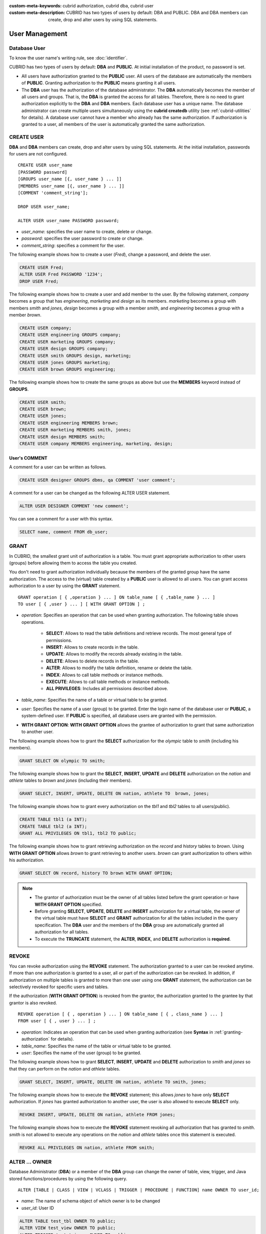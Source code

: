 
:custom-meta-keywords: cubrid authorization, cubrid dba, cubrid user
:custom-meta-description: CUBRID has two types of users by default: DBA and PUBLIC. DBA and DBA members can create, drop and alter users by using SQL statements.

***************
User Management
***************

Database User
=============

To know the user name's writing rule, see :doc:`identifier`.

CUBRID has two types of users by default: **DBA** and **PUBLIC**. At initial installation of the product, no password is set.

*   All users have authorization granted to the **PUBLIC** user. All users of the database are automatically the members of **PUBLIC**. Granting authorization to the **PUBLIC** means granting it all users.

*   The **DBA** user has the authorization of the database administrator. The **DBA** automatically becomes the member of all users and groups. That is, the **DBA** is granted the access for all tables. Therefore, there is no need to grant authorization explicitly to the **DBA** and **DBA** members. Each database user has a unique name. The database administrator can create multiple users simultaneously using the **cubrid createdb** utility (see :ref:`cubrid-utilities` for details). A database user cannot have a member who already has the same authorization. If authorization is granted to a user, all members of the user is automatically granted the same authorization.

.. _create-user:

CREATE USER
===========

**DBA** and **DBA** members can create, drop and alter users by using SQL statements. At the initial installation, passwords for users are not configured. ::

    CREATE USER user_name
    [PASSWORD password]
    [GROUPS user_name [{, user_name } ... ]]
    [MEMBERS user_name [{, user_name } ... ]] 
    [COMMENT 'comment_string'];
    
    DROP USER user_name;
    
    ALTER USER user_name PASSWORD password;

*   *user_name*: specifies the user name to create, delete or change.
*   *password*: specifies the user password to create or change.
*   *comment_string*: specifies a comment for the user.

The following example shows how to create a user (*Fred*), change a password, and delete the user.

.. code-block:: sql

    CREATE USER Fred;
    ALTER USER Fred PASSWORD '1234';
    DROP USER Fred;

The following example shows how to create a user and add member to the user. By the following statement, *company* becomes a group that has *engineering*, *marketing* and *design* as its members. *marketing* becomes a group with members *smith* and *jones*, *design* becomes a group with a member *smith*, and *engineering* becomes a group with a member *brown*.

.. code-block:: sql

    CREATE USER company;
    CREATE USER engineering GROUPS company;
    CREATE USER marketing GROUPS company;
    CREATE USER design GROUPS company;
    CREATE USER smith GROUPS design, marketing;
    CREATE USER jones GROUPS marketing;  
    CREATE USER brown GROUPS engineering;

The following example shows how to create the same groups as above but use the **MEMBERS** keyword instead of **GROUPS**.

.. code-block:: sql

    CREATE USER smith;
    CREATE USER brown;
    CREATE USER jones;
    CREATE USER engineering MEMBERS brown;
    CREATE USER marketing MEMBERS smith, jones;
    CREATE USER design MEMBERS smith;
    CREATE USER company MEMBERS engineering, marketing, design;

User's COMMENT
--------------

A comment for a user can be written as follows.

.. code-block:: sql

    CREATE USER designer GROUPS dbms, qa COMMENT 'user comment';

A comment for a user can be changed as the following ALTER USER statement.

.. code-block:: sql
    
    ALTER USER DESIGNER COMMENT 'new comment';
    
You can see a comment for a user with this syntax.

.. code-block:: sql

    SELECT name, comment FROM db_user;

.. _granting-authorization:

GRANT
=====

In CUBRID, the smallest grant unit of authorization is a table. You must grant appropriate authorization to other users (groups) before allowing them to access the table you created.

You don't need to grant authorization individually because the members of the granted group have the same authorization. The access to the (virtual) table created by a **PUBLIC** user is allowed to all users. You can grant access authorization to a user by using the **GRANT** statement. ::

    GRANT operation [ { ,operation } ... ] ON table_name [ { ,table_name } ... ]
    TO user [ { ,user } ... ] [ WITH GRANT OPTION ] ; 

* *operation*: Specifies an operation that can be used when granting authorization. The following table shows operations.

    *   **SELECT**: Allows to read the table definitions and retrieve records. The most general type of permissions.
    *   **INSERT**: Allows to create records in the table.
    *   **UPDATE**: Allows to modify the records already existing in the table.
    *   **DELETE**: Allows to delete records in the table.
    *   **ALTER**: Allows to modify the table definition, rename or delete the table.
    *   **INDEX**: Allows to call table methods or instance methods.
    *   **EXECUTE**: Allows to call table methods or instance methods.
    *   **ALL PRIVILEGES**: Includes all permissions described above.

* *table_name*: Specifies the name of a table or virtual table to be granted.
* *user*: Specifies the name of a user (group) to be granted. Enter the login name of the database user or **PUBLIC**, a system-defined user. If **PUBLIC** is specified, all database users are granted with the permission.
* **WITH GRANT OPTION**: **WITH GRANT OPTION** allows the grantee of authorization to grant that same authorization to another user.

The following example shows how to grant the **SELECT** authorization for the *olympic* table to *smith* (including his members).

.. code-block:: sql

    GRANT SELECT ON olympic TO smith;

The following example shows how to grant the **SELECT**, **INSERT**, **UPDATE** and **DELETE** authorization on the *nation* and *athlete* tables to *brown* and *jones* (including their members).

.. code-block:: sql

    GRANT SELECT, INSERT, UPDATE, DELETE ON nation, athlete TO  brown, jones;

The following example shows how to grant every authorization on the *tbl1* and *tbl2* tables to all users(public).

.. code-block:: sql

    CREATE TABLE tbl1 (a INT);
    CREATE TABLE tbl2 (a INT);
    GRANT ALL PRIVILEGES ON tbl1, tbl2 TO public;

The following example shows how to grant retrieving authorization on the *record* and *history* tables to *brown*. Using **WITH GRANT OPTION** allows *brown* to grant retrieving to another users. *brown* can grant authorization to others within his authorization.

.. code-block:: sql

    GRANT SELECT ON record, history TO brown WITH GRANT OPTION;

.. note:: \

    *   The grantor of authorization must be the owner of all tables listed before the grant operation or have **WITH GRANT OPTION** specified.
    *   Before granting **SELECT**, **UPDATE**, **DELETE** and **INSERT** authorization for a virtual table, the owner of the virtual table must have **SELECT** and **GRANT** authorization for all the tables included in the query specification. The **DBA** user and the members of the **DBA** group are automatically granted all authorization for all tables.
    *   To execute the **TRUNCATE** statement, the **ALTER**, **INDEX**, and **DELETE** authorization is **required**.

REVOKE
======

You can revoke authorization using the **REVOKE** statement. The authorization granted to a user can be revoked anytime. If more than one authorization is granted to a user, all or part of the authorization can be revoked. In addition, if authorization on multiple tables is granted to more than one user using one **GRANT** statement, the authorization can be selectively revoked for specific users and tables.

If the authorization (**WITH GRANT OPTION**) is revoked from the grantor, the authorization granted to the grantee by that grantor is also revoked. ::

    REVOKE operation [ { , operation } ... ] ON table_name [ { , class_name } ... ]
    FROM user [ { , user } ... ] ;

*   *operation*: Indicates an operation that can be used when granting authorization (see **Syntax** in :ref:`granting-authorization` for details).
*   *table_name*: Specifies the name of the table or virtual table to be granted.
*   *user*: Specifies the name of the user (group) to be granted.

The following example shows how to grant **SELECT**, **INSERT**, **UPDATE** and **DELETE** authorization to *smith* and *jones* so that they can perform on the *nation* and *athlete* tables.

.. code-block:: sql

    GRANT SELECT, INSERT, UPDATE, DELETE ON nation, athlete TO smith, jones;

The following example shows how to execute the **REVOKE** statement; this allows *jones* to have only **SELECT** authorization. If *jones* has granted authorization to another user, the user is also allowed to execute **SELECT** only.

.. code-block:: sql

    REVOKE INSERT, UPDATE, DELETE ON nation, athlete FROM jones;

The following example shows how to execute the **REVOKE** statement revoking all authorization that has granted to *smith*. *smith* is not allowed to execute any operations on the *nation* and *athlete* tables once this statement is executed.

.. code-block:: sql

    REVOKE ALL PRIVILEGES ON nation, athlete FROM smith;

.. _change-owner:

ALTER ... OWNER
===============

Database Administrator (**DBA**) or a member of the **DBA** group can change the owner of table, view, trigger, and Java stored functions/procedures by using the following query. ::

    ALTER [TABLE | CLASS | VIEW | VCLASS | TRIGGER | PROCEDURE | FUNCTION] name OWNER TO user_id;

*   *name*: The name of schema object of which owner is to be changed
*   *user_id*: User ID

.. code-block:: sql

    ALTER TABLE test_tbl OWNER TO public;
    ALTER VIEW test_view OWNER TO public;
    ALTER TRIGGER test_trigger OWNER TO public;
    ALTER FUNCTION test_function OWNER TO public;
    ALTER PROCEDURE test_procedure OWNER TO public;

.. _authorization-method:

User Authorization Management METHOD
====================================

The database administrator (**DBA**) can check and modify user authorization by calling authorization-related methods defined in **db_user** where information about database user is stored, or **db_authorizations** (the system authorization class). The administrator can specify **db_user** or **db_authorizations** depending on the method to be called, and store the return value of a method to a variable. In addition, some methods can be called only by **DBA** or members of **DBA** group.

.. note:: Note that method call made by the master node is not applied to the slave node in the HA environment.

::

    CALL method_definition ON CLASS auth_class [ TO variable ] [ ; ]
    CALL method_definition ON variable [ ; ]

**login( ) method**

As a class method of **db_user** class, this method is used to change the users who are currently connected to the database. The name and password of a new user to connect are given as arguments, and they must be string type. If there is no password, a blank character ('') can be used as the argument. **DBA** and **DBA** members can call the **login( )** method without a password.

.. code-block:: sql

    -- Connect as DBA user who has no password
    CALL login ('dba', '') ON CLASS db_user;

    -- Connect as a user_1 whose password is cubrid
    CALL login ('user_1', 'cubrid') ON CLASS db_user;

**add_user( ) method**

As a class method of **db_user** class, this method is used to add a new user. The name and password of a new user to add are given as arguments, and they must be string type. At this time, the new user name should not duplicate any user name already registered in a database. The **add_user( )** can be called only by **DBA** or members of **DBA** group.

.. code-block:: sql

    -- Add user_2 who has no password
    CALL add_user ('user_3', '') ON CLASS db_user;

    -- Add user_3 who has no password, and store the return value of a method into an admin variable
    CALL add_user ('user_2', '') ON CLASS db_user to admin;

**drop_user( ) method**

As a class method of **db_user** class, this method is used to drop an existing user. Only the user name to be dropped is given as an argument, and it must be a string type. However, the owner of a class cannot be dropped thus **DBA** needs to specify a new owner of the class before dropping the user. The **drop_user( )** method can be also called only by **DBA** or members of **DBA**.

.. code-block:: sql

    -- Delete user_2
    CALL drop_user ('user_2') ON CLASS db_user;

**find_user( ) method**

As a class method of **db_user** class, this method is used to find a user who is given as an argument. The name of a user to be found is given as an argument, and the return value of the method is stored into a variable that follows 'to'. The stored value can be used in a next query execution.

.. code-block:: sql

    -- Find user_2 and store it into a variable called 'admin'
    CALL find_user ('user_2') ON CLASS db_user to admin;

**set_password( ) method**

This method is an instance method that can call each user instance, and it is used to change a user's password. The new password of a specified user is given as an argument. General users other than **DBA** and **DBA** group members can only change their own passwords.

.. code-block:: sql

    -- Add user_4 and store it into a variable called user_common
    CALL add_user ('user_4','') ON CLASS db_user to user_common;

    -- Change the password of user_4 to 'abcdef'
    CALL set_password('abcdef') on user_common;

**change_owner() method**

As a class method of **db_authorizations** class, this method is used to change the owner of a class. The name of a class for which you want to change the owner, and the name of a new owner are given as arguments. At this time, the class and owner that are specified as an argument must exist in a database. Otherwise, an error occurs. **change_owner( )** can be called only by **DBA** or members of **DBA** group. The **ALTER ... OWNER** query has the same role as the method. See :ref:`change-owner`.

.. code-block:: sql

    -- Change the owner of table_1 to user_4
    CALL change_owner ('table_1', 'user_4') ON CLASS db_authorizations;

The following example shows a **CALL** statement that calls the find_user method defined in the system table **db_user**. It is called to determine whether the database user entered as the **find_user** exists. The first statement calls the table method defined in the **db_user** class. The name (**db_user** in this case) is stored in x if the user is registered in the database. Otherwise, **NULL** is stored.

The second statement outputs the value stored in the variable x. In this query statement, the **DB_ROOT** is a system class that can have only one record. It can be used to output the value of sys_date or other registered variables. For this purpose, the **DB_ROOT** can be replaced by another table having only one record.

.. code-block:: sql

    CALL find_user('dba') ON CLASS db_user to x;
    
::

    Result
    ======================
    db_user
     
.. code-block:: sql

    SELECT x FROM db_root;
    
::

    x
    ======================
    db_user

With **find_user**, you can determine if the user exists in the database depending on whether the return value is **NULL** or not.
